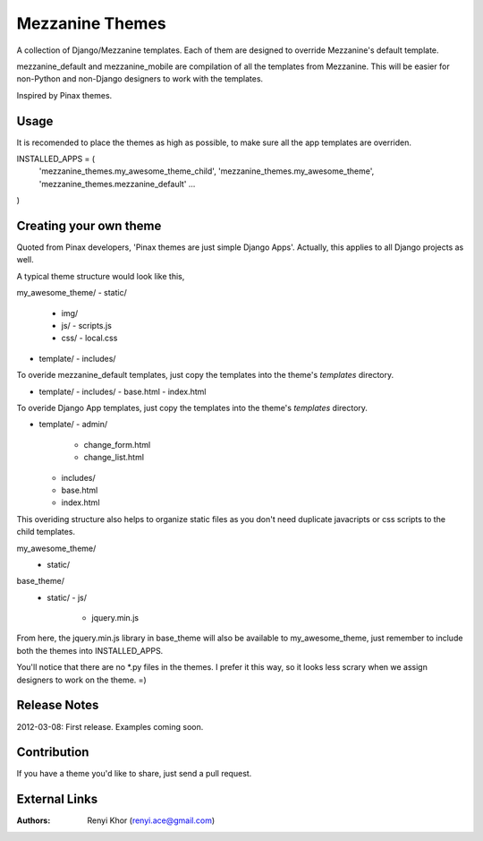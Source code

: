 ================
Mezzanine Themes
================
A collection of Django/Mezzanine templates. Each of them are designed to override
Mezzanine's default template.

mezzanine_default and mezzanine_mobile are compilation of all the templates from
Mezzanine. This will be easier for non-Python and non-Django designers to work with
the templates.

Inspired by Pinax themes.

-----
Usage
-----
It is recomended to place the themes as high as possible, to make sure all the app
templates are overriden.

INSTALLED_APPS = (
    'mezzanine_themes.my_awesome_theme_child',
    'mezzanine_themes.my_awesome_theme',
    'mezzanine_themes.mezzanine_default'
    ...
)

-----------------------
Creating your own theme
-----------------------
Quoted from Pinax developers, 'Pinax themes are just simple Django Apps'. Actually,
this applies to all Django projects as well.

A typical theme structure would look like this,

my_awesome_theme/
- static/
  - img/
  - js/
    - scripts.js
  - css/
    - local.css
- template/
  - includes/

To overide mezzanine_default templates, just copy the templates into the theme's `templates`
directory.

- template/
  - includes/
  - base.html
  - index.html

To overide Django App templates, just copy the templates into the theme's `templates`
directory.

- template/
  - admin/
    - change_form.html
    - change_list.html
  - includes/
  - base.html
  - index.html

This overiding structure also helps to organize static files as you don't need duplicate
javacripts or css scripts to the child templates.

my_awesome_theme/
    - static/

base_theme/
    - static/
      - js/
        - jquery.min.js

From here, the jquery.min.js library in base_theme will also be available to my_awesome_theme,
just remember to include both the themes into INSTALLED_APPS.

You'll notice that there are no *.py files in the themes. I prefer it this way, so it looks less
scrary when we assign designers to work on the theme. =)

-------------
Release Notes
-------------
2012-03-08: First release. Examples coming soon.

------------
Contribution
------------
If you have a theme you'd like to share, just send a pull request.

--------------
External Links
--------------
.. _Django: https://www.djangoproject.com/
.. _Mezzanine: http://mezzanine.jupo.org/
.. _Pinax Project: http://pinaxproject.com/

:Authors:
    Renyi Khor (renyi.ace@gmail.com)
